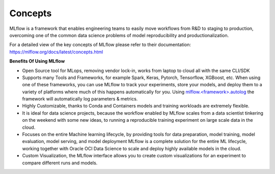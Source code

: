 ========
Concepts
========

MLflow is a framework that enables engineering teams to easily move workflows from R&D to staging to
production, overcoming one of the common data science problems of model reproducibility and productionalization.

For a detailed view of the key concepts of MLflow please refer to their
documentation: `https://mlflow.org/docs/latest/concepts.html <https://mlflow.org/docs/latest/concepts.html>`_

**Benefits Of Using MLflow**


- Open Source tool for MLops, removing vendor lock-in, works from laptop to cloud all with the same CLI/SDK
- Supports many Tools and Frameworks, for example Spark, Keras, Pytorch, Tensorflow, XGBoost, etc. When using one of these
  frameworks, you can use MLflow to track your experiments, store your models, and deploy them to a variety of platforms where much of this happens
  automatically for you. Using `mlflow.<framework>.autolog <https://mlflow.org/docs/latest/python_api/mlflow.html?highlight=autolog#mlflow.autolog>`_
  the framework will automatically log parameters & metrics.
- Highly Customizable, thanks to Conda and Containers models and training workloads are extremely flexible.
- It is ideal for data science projects, because the workflow enabled by MLflow scales from a data scientist tinkering
  on the weekend with some new ideas, to running a reproducible training experiment on large scale data in the cloud.
- Focuses on the entire Machine learning lifecycle, by providing tools for data preparation, model training,
  model evaluation, model serving, and model deployment MLflow is a complete solution for the entire ML lifecycle,
  working together with Oracle OCI Data Science to scale and deploy highly available models in the cloud.
- Custom Visualization, the MLflow interface allows you to create custom visualizations for an experiment to compare
  different runs and models.
